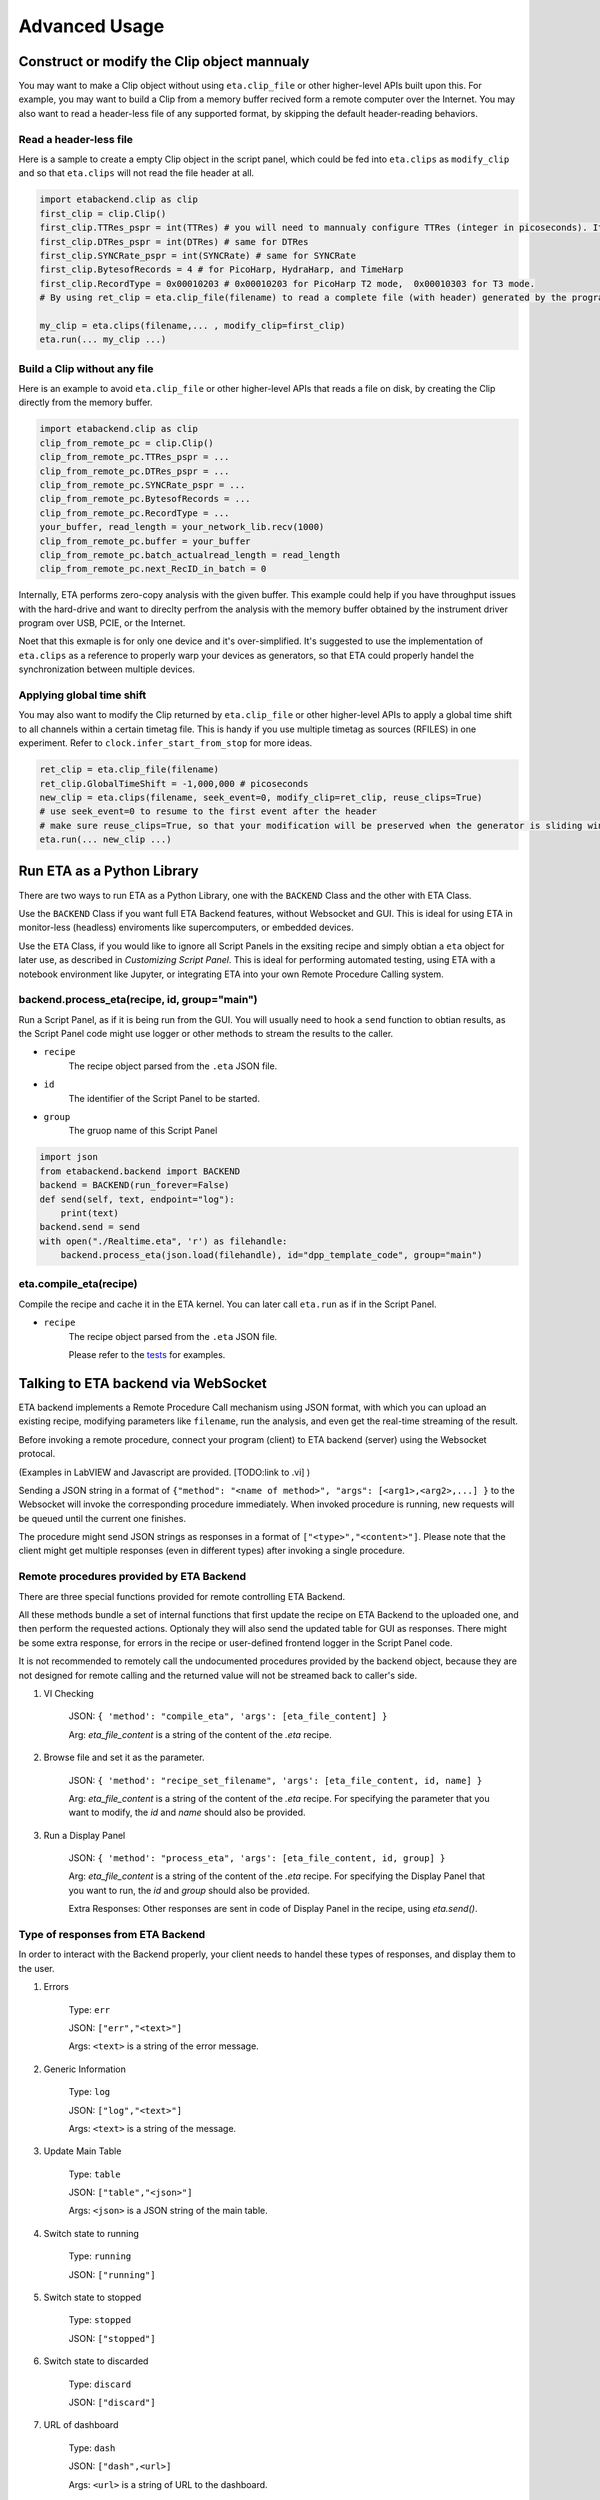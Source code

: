 ============
Advanced Usage
============

Construct or modify the Clip object mannualy
-------------------------------------
You may want to make a Clip object without using ``eta.clip_file`` or other higher-level APIs built upon this. For example, you may want to build a Clip from a memory buffer recived form a remote computer over the Internet. You may also want to read a header-less file of any supported format, by skipping the default header-reading behaviors. 

Read a header-less file
......

Here is a sample to create a empty Clip object in the script panel, which could be fed into ``eta.clips`` as ``modify_clip`` and so that ``eta.clips`` will not read the file header at all. 

.. code-block:: python

    import etabackend.clip as clip
    first_clip = clip.Clip()
    first_clip.TTRes_pspr = int(TTRes) # you will need to mannualy configure TTRes (integer in picoseconds). It was usually read from the header
    first_clip.DTRes_pspr = int(DTRes) # same for DTRes
    first_clip.SYNCRate_pspr = int(SYNCRate) # same for SYNCRate
    first_clip.BytesofRecords = 4 # for PicoHarp, HydraHarp, and TimeHarp
    first_clip.RecordType = 0x00010203 # 0x00010203 for PicoHarp T2 mode,  0x00010303 for T3 mode. 
    # By using ret_clip = eta.clip_file(filename) to read a complete file (with header) generated by the program from the instrument vendor, you can find the correct value of ret_clip.RecordType and ret_clip.BytesofRecords.

    my_clip = eta.clips(filename,... , modify_clip=first_clip)
    eta.run(... my_clip ...)

Build a Clip without any file
......

Here is an example to avoid ``eta.clip_file`` or other higher-level APIs that reads a file on disk, by creating the Clip directly from the memory buffer. 

.. code-block:: python

    import etabackend.clip as clip
    clip_from_remote_pc = clip.Clip()
    clip_from_remote_pc.TTRes_pspr = ...
    clip_from_remote_pc.DTRes_pspr = ...
    clip_from_remote_pc.SYNCRate_pspr = ...
    clip_from_remote_pc.BytesofRecords = ...
    clip_from_remote_pc.RecordType = ...
    your_buffer, read_length = your_network_lib.recv(1000)
    clip_from_remote_pc.buffer = your_buffer
    clip_from_remote_pc.batch_actualread_length = read_length
    clip_from_remote_pc.next_RecID_in_batch = 0 


Internally, ETA performs zero-copy analysis with the given buffer. This example could help if you have throughput issues with the hard-drive and want to direclty perfrom the analysis with the memory buffer obtained by the instrument driver program over USB, PCIE, or the Internet.

Noet that this exmaple is for only one device and it's over-simplified. It's suggested to use the implementation of ``eta.clips`` as a reference to properly warp your devices as generators, so that ETA could properly handel the synchronization between multiple devices. 


Applying global time shift
......

You may also want to modify the Clip returned by ``eta.clip_file`` or other higher-level APIs to apply a global time shift to all channels within a certain timetag file. This is handy if you use multiple timetag as sources (RFILES) in one experiment. Refer to ``clock.infer_start_from_stop`` for more ideas.

.. code-block:: python

    ret_clip = eta.clip_file(filename)
    ret_clip.GlobalTimeShift = -1,000,000 # picoseconds
    new_clip = eta.clips(filename, seek_event=0, modify_clip=ret_clip, reuse_clips=True)
    # use seek_event=0 to resume to the first event after the header 
    # make sure reuse_clips=True, so that your modification will be preserved when the generator is sliding windows 
    eta.run(... new_clip ...)

Run ETA as a Python Library
-------------------------------------
There are two ways to run ETA as a Python Library, one with the ``BACKEND`` Class and the other with ETA Class. 

Use the ``BACKEND`` Class if you want full ETA Backend features, without Websocket and GUI. This is ideal for using ETA in monitor-less (headless) enviroments like supercomputers, or embedded devices.

Use the ``ETA`` Class, if you would like to ignore all Script Panels in the exsiting recipe and simply obtian a ``eta`` object for later use, as described in `Customizing Script Panel`. This is ideal for performing automated testing, using ETA with a notebook environment like Jupyter, or integrating ETA into your own Remote Procedure Calling system.

backend.process_eta(recipe, id, group="main")
......

Run a Script Panel, as if it is being run from the GUI. You will usually need to hook a ``send`` function to obtian results, as the Script Panel code might use logger or other methods to stream the results to the caller.

- ``recipe``
    The recipe object parsed from the ``.eta`` JSON file.
    
- ``id``
    The identifier of the Script Panel to be started.
    
-  ``group``
    The gruop name of this Script Panel

.. code-block:: python

        import json
        from etabackend.backend import BACKEND
        backend = BACKEND(run_forever=False)
        def send(self, text, endpoint="log"):
            print(text)
        backend.send = send
        with open("./Realtime.eta", 'r') as filehandle:
            backend.process_eta(json.load(filehandle), id="dpp_template_code", group="main")
            
eta.compile_eta(recipe)
......
Compile the recipe and cache it in the ETA kernel. You can later call ``eta.run`` as if in the Script Panel.

- ``recipe``
    The recipe object parsed from the ``.eta`` JSON file.
    
    Please refer to the `tests <https://github.com/timetag/ETA/tree/master/tests>`_ for examples.


Talking to ETA backend via WebSocket
-------------------------------------

ETA backend implements a Remote Procedure Call mechanism using JSON format, with which you can upload an existing recipe, modifying parameters like ``filename``, run the analysis, and even get the real-time streaming of the result.

Before invoking a remote procedure, connect your program (client) to ETA backend (server) using the Websocket protocal. 

(Examples in LabVIEW and Javascript are provided. [TODO:link to .vi] )

Sending a JSON string in a format of ``{"method": "<name of method>", "args": [<arg1>,<arg2>,...] }`` to the Websocket will invoke the corresponding procedure immediately. When invoked procedure is running, new requests will be queued until the current one finishes.

The procedure might send JSON strings as responses in a format of ``["<type>","<content>"]``. Please note that the client might get multiple responses (even in different types) after invoking a single procedure.

Remote procedures provided by ETA Backend 
......

There are three special functions provided for remote controlling ETA Backend. 

All these methods bundle a set of internal functions that first update the recipe on ETA Backend to the uploaded one, and then perform the requested actions. Optionaly they will also send the updated table for GUI as responses. There might be some extra response, for errors in the recipe or user-defined frontend logger in the Script Panel code.

It is not recommended to remotely call the undocumented procedures provided by the backend object, because they are not designed for remote calling and the returned value will not be streamed back to caller's side.

1. VI Checking

    JSON: ``{ 'method': "compile_eta", 'args': [eta_file_content] }``
    
    Arg: `eta_file_content` is a string of the content of the `.eta` recipe.
 
2. Browse file and set it as the parameter.

    JSON: ``{ 'method': "recipe_set_filename", 'args': [eta_file_content, id, name] }``
    
    Arg: `eta_file_content` is a string of the content of the `.eta` recipe. For specifying the parameter that you want to modify, the `id` and `name` should also be provided.
  
3. Run a Display Panel

    JSON: ``{ 'method': "process_eta", 'args': [eta_file_content, id, group] }``
    
    Arg: `eta_file_content` is a string of the content of the `.eta` recipe. For specifying the Display Panel that you want to run, the `id` and `group` should also be provided.
    
    Extra Responses: Other responses are sent in code of Display Panel in the recipe, using `eta.send()`.  


Type of responses from ETA Backend 
......
In order to interact with the Backend properly, your client needs to handel these types of responses, and display them to the user.

1. Errors 

    Type: ``err``
    
    JSON: ``["err","<text>"]``
    
    Args: ``<text>`` is a string of the error message.

2. Generic Information

    Type: ``log``
    
    JSON: ``["log","<text>"]``
    
    Args: ``<text>`` is a string of the message.

3. Update Main Table 

    Type: ``table``
    
    JSON: ``["table","<json>"]``
    
    Args: ``<json>`` is a JSON string of the main table.

4. Switch state to running 

    Type: ``running``
    
    JSON: ``["running"]``
   
5. Switch state to stopped  

    Type: ``stopped``
    
    JSON: ``["stopped"]``

6. Switch state to discarded

    Type: ``discard``
    
    JSON: ``["discard"]``

7. URL of dashboard 

    Type: ``dash``
    
    JSON: ``["dash",<url>]``
    
    Args: ``<url>`` is a string of URL to the dashboard.

8. User-defined message (eg. streamming histogram or GUI updates)

    Type: defined using eta.send(message,type)
    
    JSON: ``["<type>","<message>"]``
    
    Args: ``<message>`` is a string of a user-defined message.
